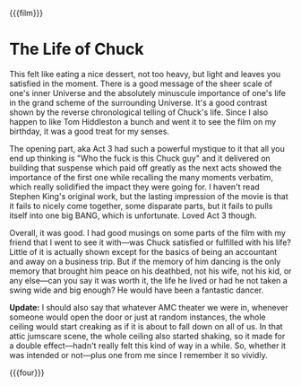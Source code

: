 {{{film}}}
#+date: 165; 12025 H.E. 
* The Life of Chuck
This felt like eating a nice dessert, not too heavy, but light and leaves you
satisfied in the moment. There is a good message of the sheer scale of one's
inner Universe and the absolutely minuscule importance of one's life in the
grand scheme of the surrounding Universe. It's a good contrast shown by the
reverse chronological telling of Chuck's life. Since I also happen to like Tom
Hiddleston a bunch and went it to see the film on my birthday, it was a good
treat for my senses.

The opening part, aka Act 3 had such a powerful mystique to it that all you end
up thinking is "Who the fuck is this Chuck guy" and it delivered on building
that suspense which paid off greatly as the next acts showed the importance of
the first one while recalling the many moments verbatim, which really solidified
the impact they were going for. I haven't read Stephen King's original work, but
the lasting impression of the movie is that it fails to nicely come together,
some disparate parts, but it fails to pulls itself into one big BANG, which is
unfortunate. Loved Act 3 though.

Overall, it was good. I had good musings on some parts of the film with my
friend that I went to see it with—was Chuck satisfied or fulfilled with his
life? Little of it is actually shown except for the basics of being an
accountant and away on a business trip. But if the memory of him dancing is the
only memory that brought him peace on his deathbed, not his wife, not his kid,
or any else—can you say it was worth it, the life he lived or had he not taken a
swing wide and big enough? He would have been a fantastic dancer.

*Update:* I should also say that whatever AMC theater we were in, whenever someone
would open the door or just at random instances, the whole ceiling would start
creaking as if it is about to fall down on all of us. In that attic jumscare
scene, the whole ceiling also started shaking, so it made for a double
effect—hadn't really felt this kind of way in a while. So, whether it was
intended or not—plus one from me since I remember it so vividly.

{{{four}}}
